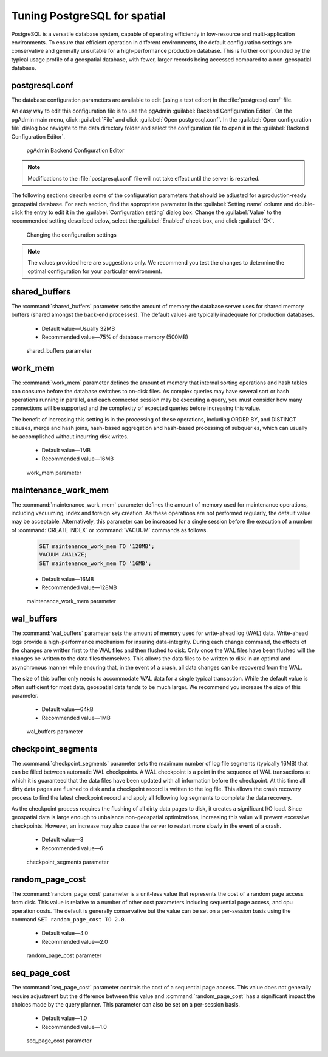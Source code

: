 .. _dataadmin.pgDBAdmin.tuning:

Tuning PostgreSQL for spatial
=============================

PostgreSQL is a versatile database system, capable of operating efficiently in low-resource and multi-application environments. To ensure that efficient operation in different environments, the default configuration settings are conservative and generally unsuitable for a high-performance production database. This is further compounded by the typical usage profile of a geospatial database, with fewer, larger records being accessed compared to a non-geospatial database.

postgresql.conf
---------------

The database configuration parameters are available to edit (using a text editor) in the :file:`postgresql.conf` file.

An easy way to edit this configuration file is to use the pgAdmin :guilabel:`Backend Configuration Editor`. On the pgAdmin main menu, click :guilabel:`File` and click :guilabel:`Open postgresql.conf`. In the :guilabel:`Open configuration file` dialog box navigate to the data directory folder and select the configuration file to open it in the :guilabel:`Backend Configuration Editor`.

.. figure:: ./tuning/conf03.png

  pgAdmin Backend Configuration Editor

.. note:: Modifications to the :file:`postgresql.conf` file will not take effect until the server is restarted.

The following sections describe some of the configuration parameters that should be adjusted for a production-ready geospatial database. For each section, find the appropriate parameter in the :guilabel:`Setting name` column and double-click the entry to edit it in the :guilabel:`Configuration setting` dialog box. Change the :guilabel:`Value` to the recommended setting described below, select the :guilabel:`Enabled` check box, and click :guilabel:`OK`.

.. figure:: ./tuning/conf03a.png

   Changing the configuration settings

.. note:: The values provided here are suggestions only. We recommend you test the changes to determine the optimal configuration for your particular environment.

shared_buffers
--------------

The :command:`shared_buffers` parameter sets the amount of memory the database server uses for shared memory buffers (shared amongst the back-end processes). The default values are typically inadequate for production databases.

   - Default value—Usually 32MB

   - Recommended value—75% of database memory (500MB)

.. figure:: ./tuning/conf04.png

  shared_buffers parameter


work_mem
--------

The :command:`work_mem` parameter defines the amount of memory that internal sorting operations and hash tables can consume before the database switches to on-disk files. As complex queries may have several sort or hash operations running in parallel, and each connected session may be executing a query, you must consider how many connections will be supported and the complexity of expected queries before increasing this value.

The benefit of increasing this setting is in the processing of these operations, including ORDER BY, and DISTINCT clauses, merge and hash joins, hash-based aggregation and hash-based processing of subqueries, which can usually be accomplished without incurring disk writes.

  - Default value—1MB

  - Recommended value—16MB

.. figure:: ./tuning/conf05.png

    work_mem parameter

maintenance_work_mem
--------------------

The :command:`maintenance_work_mem` parameter defines the amount of memory used for maintenance operations, including vacuuming, index and foreign key creation. As these operations are not performed regularly, the default value may be acceptable. Alternatively, this parameter can be increased for a single session before the execution of a number of :command:`CREATE INDEX` or :command:`VACUUM` commands as follows.

  .. code-block:: sql

    SET maintenance_work_mem TO '128MB';
    VACUUM ANALYZE;
    SET maintenance_work_mem TO '16MB';

  - Default value—16MB

  - Recommended value—128MB

.. figure:: ./tuning/conf06.png

   maintenance_work_mem parameter


wal_buffers
-----------

The :command:`wal_buffers` parameter sets the amount of memory used for write-ahead log (WAL) data.  Write-ahead logs provide a high-performance mechanism for insuring data-integrity. During each change command, the effects of the changes are written first to the WAL files and then flushed to disk. Only once the WAL files have been flushed will the changes be written to the data files themselves. This allows the data files to be written to disk in an optimal and asynchronous manner while ensuring that, in the event of a crash, all data changes can be recovered from the WAL.

The size of this buffer only needs to accommodate WAL data for a single typical transaction. While the default value is often sufficient for most data, geospatial data tends to be much larger. We recommend you increase the size of this parameter.

  - Default value—64kB

  - Recommended value—1MB

.. figure:: ./tuning/conf07.png

   wal_buffers parameter

checkpoint_segments
-------------------

The :command:`checkpoint_segments` parameter sets the maximum number of log file segments (typically 16MB) that can be filled between automatic WAL checkpoints. A WAL checkpoint is a point in the sequence of WAL transactions at which it is guaranteed that the data files have been updated with all information before the checkpoint. At this time all dirty data pages are flushed to disk and a checkpoint record is written to the log file. This allows the crash recovery process to find the latest checkpoint record and apply all following log segments to complete the data recovery.

As the checkpoint process requires the flushing of all dirty data pages to disk, it creates a significant I/O load. Since geospatial data is large enough to unbalance non-geospatial optimizations, increasing this value will prevent excessive checkpoints. However, an increase may also cause the server to restart more slowly in the event of a crash.

  - Default value—3

  - Recommended value—6

.. figure:: ./tuning/conf08.png

   checkpoint_segments parameter

random_page_cost
----------------

The :command:`random_page_cost` parameter is a unit-less value that represents the cost of a random page access from disk. This value is relative to a number of other cost parameters including sequential page access, and cpu operation costs. The default is generally conservative but the value can be set on a per-session basis using the command ``SET random_page_cost TO 2.0``.

  - Default value—4.0

  - Recommended value—2.0

.. figure:: ./tuning/conf09.png

   random_page_cost parameter


seq_page_cost
-------------

The :command:`seq_page_cost` parameter controls the cost of a sequential page access. This value does not generally require adjustment but the difference between this value and :command:`random_page_cost` has a significant impact the choices made by the query planner. This parameter can also be set on a per-session basis.

  - Default value—1.0

  - Recommended value—1.0

.. figure:: ./tuning/conf10.png

  seq_page_cost parameter

